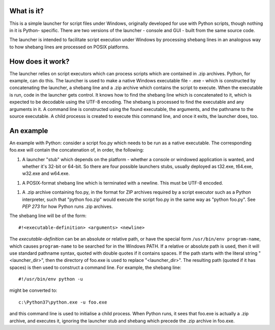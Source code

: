 What is it?
===========
This is a simple launcher for script files under Windows, originally
developed for use with Python scripts, though nothing in it is Python-
specific. There are two versions of the launcher - console and GUI -
built from the same source code.

The launcher is intended to facilitate script execution under Windows by
processing shebang lines in an analogous way to how shebang lines are
processed on POSIX platforms.

How does it work?
=================
The launcher relies on script executors which can process scripts which
are contained in .zip archives. Python, for example, can do this. The
launcher is used to make a native Windows executable file - .exe - which
is constructed by concatenating the launcher, a shebang line and a .zip
archive which contains the script to execute. When the executable is run,
code in the launcher gets control. It knows how to find the shebang line
which is concatenated to it, which is expected to be decodable using the
UTF-8 encoding. The shebang is processed to find the executable and
any arguments in it. A command line is constructed using the found
executable, the arguments, and the pathname to the source executable. A
child processs is created to execute this command line, and once it
exits, the launcher does, too.

An example
==========
An example with Python: consider a script foo.py which needs to be run as
a native executable. The corresponding foo.exe will contain the
concatenation of, in order, the following:

1. A launcher "stub" which depends on the platform - whether a console or
   windowed application is wanted, and whether it's 32-bit or 64-bit. So
   there are four possible launchers stubs, usually deployed as t32.exe,
   t64.exe, w32.exe and w64.exe.
1. A POSIX-format shebang line which is terminated with a newline. This
   must be UTF-8 encoded.
1. A .zip archive containing foo.py, in the format for ZIP archives
   required by a script executor such as a Python interpreter, such that
   "python foo.zip" would execute the script foo.py in the same way as
   "python foo.py". See `PEP 273` for how Python runs .zip archives.

The shebang line will be of the form::

    #!<executable-definition> <arguments> <newline>

The *executable-definition* can be an absolute or relative path, or have
the special form ``/usr/bin/env program-name``, which causes
``program-name`` to be searched for in the Windows PATH. If a relative or
absolute path is used, then it will use standard pathname syntax, quoted
with double quotes if it contains spaces. If the path starts with the
literal string "<launcher_dir>\", then the directory of foo.exe is used
to replace "<launcher_dir>". The resulting path (quoted if it has spaces)
is then used to construct a command line. For example, the shebang line::

    #!/usr/bin/env python -u

might be converted to::

    c:\Python37\python.exe -u foo.exe

and this command line is used to initialise a child process. When Python
runs, it sees that foo.exe is actually a .zip archive, and executes it,
ignoring the launcher stub and shebang which precede the .zip archive in
foo.exe.
